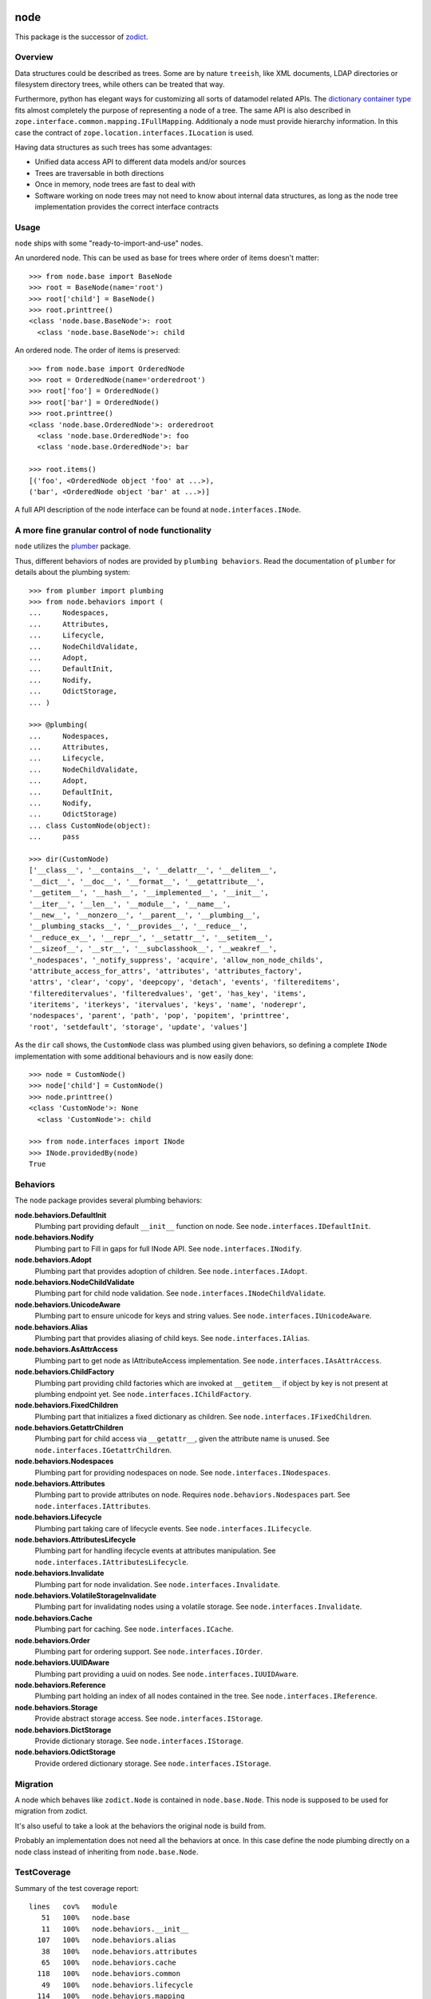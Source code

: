 node
====

This package is the successor of `zodict <http://pypi.python.org/pypi/zodict>`_.


Overview
--------

Data structures could be described as trees. Some are by nature ``treeish``,
like XML documents, LDAP directories or filesystem directory trees, while others
can be treated that way.

Furthermore, python has elegant ways for customizing all sorts of datamodel related
APIs. The `dictionary container type 
<http://docs.python.org/reference/datamodel.html#emulating-container-types>`_
fits almost completely the purpose of representing a node of a tree. The same
API is also described in ``zope.interface.common.mapping.IFullMapping``.
Additionaly a node must provide hierarchy information. In this case the
contract of ``zope.location.interfaces.ILocation`` is used.

Having data structures as such trees has some advantages:

- Unified data access API to different data models and/or sources

- Trees are traversable in both directions

- Once in memory, node trees are fast to deal with

- Software working on node trees may not need to know about internal data
  structures, as long as the node tree implementation provides the correct
  interface contracts


Usage
-----

``node`` ships with some "ready-to-import-and-use" nodes.

An unordered node. This can be used as base for trees where order of items
doesn't matter::

    >>> from node.base import BaseNode
    >>> root = BaseNode(name='root')
    >>> root['child'] = BaseNode()
    >>> root.printtree()
    <class 'node.base.BaseNode'>: root
      <class 'node.base.BaseNode'>: child

An ordered node. The order of items is preserved::

    >>> from node.base import OrderedNode
    >>> root = OrderedNode(name='orderedroot')
    >>> root['foo'] = OrderedNode()
    >>> root['bar'] = OrderedNode()
    >>> root.printtree()
    <class 'node.base.OrderedNode'>: orderedroot
      <class 'node.base.OrderedNode'>: foo
      <class 'node.base.OrderedNode'>: bar
    
    >>> root.items()
    [('foo', <OrderedNode object 'foo' at ...>), 
    ('bar', <OrderedNode object 'bar' at ...>)]

A full API description of the node interface can be found at
``node.interfaces.INode``.


A more fine granular control of node functionality
--------------------------------------------------

``node`` utilizes the `plumber <http://pypi.python.org/pypi/plumber>`_ package.

Thus, different behaviors of nodes are provided by ``plumbing behaviors``. Read
the documentation of ``plumber`` for details about the plumbing system::

    >>> from plumber import plumbing
    >>> from node.behaviors import (
    ...     Nodespaces,
    ...     Attributes,
    ...     Lifecycle,
    ...     NodeChildValidate,
    ...     Adopt,
    ...     DefaultInit,
    ...     Nodify,
    ...     OdictStorage,
    ... )

    >>> @plumbing(
    ...     Nodespaces,
    ...     Attributes,
    ...     Lifecycle,
    ...     NodeChildValidate,
    ...     Adopt,
    ...     DefaultInit,
    ...     Nodify,
    ...     OdictStorage)
    ... class CustomNode(object):
    ...     pass
    
    >>> dir(CustomNode)
    ['__class__', '__contains__', '__delattr__', '__delitem__', 
    '__dict__', '__doc__', '__format__', '__getattribute__', 
    '__getitem__', '__hash__', '__implemented__', '__init__', 
    '__iter__', '__len__', '__module__', '__name__', 
    '__new__', '__nonzero__', '__parent__', '__plumbing__', 
    '__plumbing_stacks__', '__provides__', '__reduce__', 
    '__reduce_ex__', '__repr__', '__setattr__', '__setitem__', 
    '__sizeof__', '__str__', '__subclasshook__', '__weakref__', 
    '_nodespaces', '_notify_suppress', 'acquire', 'allow_non_node_childs', 
    'attribute_access_for_attrs', 'attributes', 'attributes_factory', 
    'attrs', 'clear', 'copy', 'deepcopy', 'detach', 'events', 'filtereditems', 
    'filtereditervalues', 'filteredvalues', 'get', 'has_key', 'items', 
    'iteritems', 'iterkeys', 'itervalues', 'keys', 'name', 'noderepr', 
    'nodespaces', 'parent', 'path', 'pop', 'popitem', 'printtree', 
    'root', 'setdefault', 'storage', 'update', 'values']

As the ``dir`` call shows, the ``CustomNode`` class was plumbed using given behaviors,
so defining a complete ``INode`` implementation with some additional
behaviours and is now easily done::

    >>> node = CustomNode()
    >>> node['child'] = CustomNode()
    >>> node.printtree()
    <class 'CustomNode'>: None
      <class 'CustomNode'>: child

    >>> from node.interfaces import INode
    >>> INode.providedBy(node)
    True


Behaviors
---------

The ``node`` package provides several plumbing behaviors:

**node.behaviors.DefaultInit**
    Plumbing part providing default ``__init__`` function on node.
    See ``node.interfaces.IDefaultInit``.

**node.behaviors.Nodify**
    Plumbing part to Fill in gaps for full INode API.
    See ``node.interfaces.INodify``.

**node.behaviors.Adopt**
    Plumbing part that provides adoption of children.
    See ``node.interfaces.IAdopt``.

**node.behaviors.NodeChildValidate**
    Plumbing part for child node validation.
    See ``node.interfaces.INodeChildValidate``.

**node.behaviors.UnicodeAware**
    Plumbing part to ensure unicode for keys and string values.
    See ``node.interfaces.IUnicodeAware``.

**node.behaviors.Alias**
    Plumbing part that provides aliasing of child keys.
    See ``node.interfaces.IAlias``.

**node.behaviors.AsAttrAccess**
    Plumbing part to get node as IAttributeAccess implementation.
    See ``node.interfaces.IAsAttrAccess``.

**node.behaviors.ChildFactory**
    Plumbing part providing child factories which are invoked at
    ``__getitem__`` if object by key is not present at plumbing endpoint yet.
    See ``node.interfaces.IChildFactory``.

**node.behaviors.FixedChildren**
    Plumbing part that initializes a fixed dictionary as children.
    See ``node.interfaces.IFixedChildren``.

**node.behaviors.GetattrChildren**
    Plumbing part for child access via ``__getattr__``, given the attribute
    name is unused.
    See ``node.interfaces.IGetattrChildren``.

**node.behaviors.Nodespaces**
    Plumbing part for providing nodespaces on node.
    See ``node.interfaces.INodespaces``.

**node.behaviors.Attributes**
    Plumbing part to provide attributes on node.
    Requires ``node.behaviors.Nodespaces`` part.
    See ``node.interfaces.IAttributes``.

**node.behaviors.Lifecycle**
    Plumbing part taking care of lifecycle events.
    See ``node.interfaces.ILifecycle``.

**node.behaviors.AttributesLifecycle**
    Plumbing part for handling ifecycle events at attributes manipulation.
    See ``node.interfaces.IAttributesLifecycle``.

**node.behaviors.Invalidate**
    Plumbing part for node invalidation.
    See ``node.interfaces.Invalidate``.

**node.behaviors.VolatileStorageInvalidate**
    Plumbing part for invalidating nodes using a volatile storage.
    See ``node.interfaces.Invalidate``.

**node.behaviors.Cache**
    Plumbing part for caching.
    See ``node.interfaces.ICache``.

**node.behaviors.Order**
    Plumbing part for ordering support.
    See ``node.interfaces.IOrder``.

**node.behaviors.UUIDAware**
    Plumbing part providing a uuid on nodes.
    See ``node.interfaces.IUUIDAware``.

**node.behaviors.Reference**
    Plumbing part holding an index of all nodes contained in the tree.
    See ``node.interfaces.IReference``.

**node.behaviors.Storage**
    Provide abstract storage access.
    See ``node.interfaces.IStorage``.

**node.behaviors.DictStorage**
    Provide dictionary storage.
    See ``node.interfaces.IStorage``.

**node.behaviors.OdictStorage**
    Provide ordered dictionary storage.
    See ``node.interfaces.IStorage``.


Migration
---------

A node which behaves like ``zodict.Node`` is contained in ``node.base.Node``.
This node is supposed to be used for migration from zodict.

It's also useful to take a look at the behaviors the original node is build
from.

Probably an implementation does not need all the behaviors at once. In this case
define the node plumbing directly on a node class instead of inheriting from
``node.base.Node``.


TestCoverage
------------

Summary of the test coverage report::

  lines   cov%   module
     51   100%   node.base
     11   100%   node.behaviors.__init__
    107   100%   node.behaviors.alias
     38   100%   node.behaviors.attributes
     65   100%   node.behaviors.cache
    118   100%   node.behaviors.common
     49   100%   node.behaviors.lifecycle
    114   100%   node.behaviors.mapping
     31   100%   node.behaviors.nodespace
     79   100%   node.behaviors.nodify
    108   100%   node.behaviors.order
     80   100%   node.behaviors.reference
     27   100%   node.behaviors.storage
     18   100%   node.events
    124   100%   node.interfaces
     23   100%   node.locking
      1   100%   node.testing.__init__
     62   100%   node.testing.base
     19   100%   node.testing.env
    216   100%   node.testing.fullmapping
     29   100%   node.tests
    130   100%   node.utils


Contributors
============

- Robert Niederreiter <rnix [at] squarewave [dot] at>

- Florian Friesdorf <flo [at] chaoflow [dot] net>

- Jens Klein <jens [at] bluedynamics [dot] com>


Changes
=======

0.9.14
------

- use ``plumbing`` decorator instead of ``plumber`` metaclass.
  [rnix, 2014-07-31]


0.9.13
------

- Introduce ``node.behaviors.cache.VolatileStorageInvalidate``.
  [rnix, 2014-01-15]


0.9.12
------

- Add ``zope.component`` to install dependencies.
  [rnix, 2013-12-09]


0.9.11
------

- Use ``node.utils.UNSET`` instance in
  ``node.behaviors.mapping.ExtendedWriteMapping.pop``.
  [rnix, 2013-02-10]

- Improve ``node.utils.Unset``. Add ``Unset`` instance at
  ``node.utils.UNSET``.
  [rnix, 2013-02-10]


0.9.10
------

- Fix ``node.utils.StrCodec.encode`` to return value as is if str and decoding
  failed.
  [rnix, 2012-11-07]


0.9.9
-----

- Python 2.7 compatibility.
  [rnix, 2012-10-15]

- Remove ``zope.component.event`` B/C.
  [rnix, 2012-10-15]

- Remove ``zope.location`` B/C.
  [rnix, 2012-10-15]

- Remove ``zope.lifecycleevent`` B/C.
  [rnix, 2012-10-15]

- Pep8.
  [rnix, 2012-10-15]


0.9.8
-----

- Deprecate the use of ``node.parts``. Use ``node.behaviors`` instead.
  [rnix, 2012-07-28]

- Adopt to ``plumber`` 1.2
  [rnix, 2012-07-28]


0.9.7
-----

- Introduce ``node.interfaces.IOrdered`` Marker interface. Set this interface
  on ``node.parts.storage.OdictStorage``.
  [rnix, 2012-05-21]

- ``node.parts.mapping.ClonableMapping`` now supports ``deepcopy``.
  [rnix, 2012-05-18]

- Use ``zope.interface.implementer`` instead of ``zope.interface.implements``
  all over the place.
  [rnix, 2012-05-18]

- Remove superfluos interfaces.
  [rnix, 2012-05-18]

- Remove ``Zodict`` from ``node.utils``.
  [rnix, 2012-05-18]

- Remove ``AliasedNodespace``, use ``Alias`` part instead.
  [rnix, 2012-05-18]

- Move aliaser objects from ``node.aliasing`` to ``node.parts.alias``.
  [rnix, 2012-05-18]

- Remove ``composition`` module.
  [rnix, 2012-05-18]

- Remove ``bbb`` module.
  [rnix, 2012-05-18]


0.9.6
-----

- Do not inherit ``node.parts.Reference`` from ``node.parts.UUIDAware``.
  [rnix, 2012-01-30]

- Set ``uuid`` in ``node.parts.Reference.__init__`` plumb.
  [rnix, 2012-01-30]


0.9.5
-----

- add ``node.parts.nodify.Nodify.acquire`` function.
  [rnix, 2011-12-05]

- add ``node.parts.ChildFactory`` plumbing part.
  [rnix, 2011-12-04]

- add ``node.parts.UUIDAware`` plumbing part.
  [rnix, 2011-12-02]

- fix ``node.parts.Order.swap`` in order to work with pickled nodes.
  [rnix, 2011-11-28]

- use ``node.name`` instead of ``node.__name__`` in
  ``node.parts.nodify.Nodify.path``.
  [rnix, 2011-11-17]

- add ``swap`` to  ``node.parts.Order``.
  [rnix, 2011-10-05]

- add ``insertfirst`` and ``insertlast`` to ``node.parts.Order``.
  [rnix, 2011-10-02]


0.9.4
-----

- add ``node.utils.debug`` decorator.
  [rnix, 2011-07-23]

- remove non storage contract specific properties from
  ``node.aliasing.AliasedNodespace``
  [rnix, 2011-07-18]

- ``node.aliasing`` test completion
  [rnix, 2011-07-18]

- Add non strict functionality to ``node.aliasing.DictAliaser`` for accessing
  non aliased keys as is as fallback
  [rnix, 2011-07-18]

- Consider ``INode`` implementing objects in ``node.utils.StrCodec``
  [rnix, 2011-07-16]

- Remove duplicate implements in storage parts
  [rnix, 2011-05-16]


0.9.3
-----

- Increase test coverage
  [rnix, 2011-05-09]

- Add interfaces ``IFixedChildren`` and ``IGetattrChildren`` for related parts.
  [rnix, 2011-05-09]

- Rename ``Unicode`` part to ``UnicodeAware``.
  [rnix, 2011-05-09]

- Add ``node.utils.StrCodec``.
  [rnix, 2011-05-09]

- Inherit ``INodify`` interface from ``INode``.
  [rnix, 2011-05-08]

- Locking tests. Add ``time.sleep`` after thread start.
  [rnix, 2011-05-08]

- Cleanup ``BaseTester``, remove ``sorted_output`` flag (always sort), also 
  search class bases for detection in ``wherefrom``.
  [rnix, 2011-05-08]

- Remove useless try/except in ``utils.AttributeAccess``.
  [rnix, 2011-05-08]

- Add ``instance_property`` decorator to utils.
  [rnix, 2011-05-06]

- Add ``FixedChildren`` and ``GetattrChildren`` parts.
  [chaoflow, 2011-04-22]


0.9.2
-----

- Add ``__nonzero__`` on ``Nodifiy`` part always return True.
  [rnix, 2011-03-15]


0.9.1
-----

- Provide ``node.base.Node`` with same behavior like ``zodict.Node`` for
  migration purposes.
  [rnix, 2011-02-08]


0.9
---

- Make it work [rnix, chaoflow, et al]
